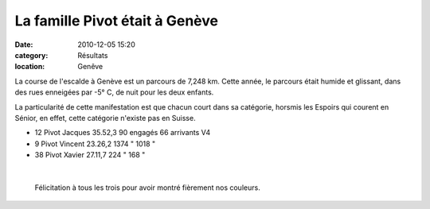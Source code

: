 La famille Pivot était à Genève
===============================

:date: 2010-12-05 15:20
:category: Résultats
:location: Genêve



La course de l'escalde à Genève est un parcours de 7,248 km. Cette année, le parcours était humide et glissant, dans des rues enneigées par -5° C, de nuit pour les deux enfants.

 

La particularité de cette manifestation est que chacun court dans sa catégorie, horsmis les Espoirs qui courent en Sénior, en effet, cette catégorie n'existe pas en Suisse.

  

- 12 Pivot Jacques      35.52,3        90 engagés      66 arrivants  V4 

-  9  Pivot Vincent       23.26,2     1374 "             1018 "

- 38 Pivot Xavier          27.11,7       224 "              168 "

 ﻿ 

 Félicitation à tous les trois pour avoir montré fièrement nos couleurs. 


